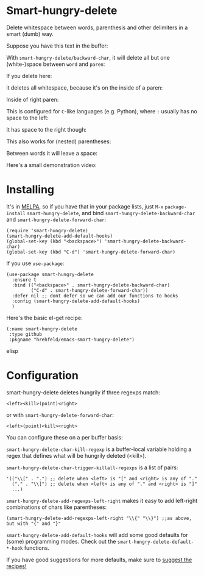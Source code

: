 

* Smart-hungry-delete

Delete whitespace between words, parenthesis and other delimiters in a smart (dumb) way.

Suppose you have this text in the buffer:

[[./doc/demo-00-01.png]]

With =smart-hungry-delete/backward-char=, it will delete all but one (white-)space between =word= and =paren=:


[[./doc/demo-00-02.png]]

If you delete here:


[[./doc/demo-00-03.png]]

it deletes all whitespace, because it's on the inside of a paren:

[[./doc/demo-00-04.png]]

Inside of right paren:

[[./doc/demo-00-05.png]]

[[./doc/demo-00-06.png]]

This is configured for =C=-like languages (e.g. Python), where =:= usually has no space to the left:

[[./doc/demo-00-07.png]]

[[./doc/demo-00-08.png]]

It has space to the right though:

[[./doc/demo-00-09.png]]

[[./doc/demo-00-10.png]]

This also works for (nested) parentheses:

[[./doc/demo-00-11.png]]

[[./doc/demo-00-12.png]]

[[./doc/demo-00-13.png]]

Between words it will leave a space:

[[./doc/demo-00-14.png]]

[[./doc/demo-00-15.png]]

[[./doc/demo-00-16.png]]

Here's a small demonstration video:

#+begin_html
<a href="http://www.youtube.com/watch?feature=player_embedded&v=pPf5gMxpaHs" target="_blank"><img src="http://img.youtube.com/vi/pPf5gMxpaHs/0.jpg" 
alt="Demonstration Video" border="10" /></a>
#+end_html

* Installing

It's in [[https://melpa.org][MELPA]], so if you have that in your package lists, just =M-x= =package-install= =smart-hungry-delete=, and bind =smart-hungry-delete-backward-char= and =smart-hungry-delete-forward-char=:
#+begin_src elisp
(require 'smart-hungry-delete)
(smart-hungry-delete-add-default-hooks)
(global-set-key (kbd "<backspace>") 'smart-hungry-delete-backward-char)
(global-set-key (kbd "C-d") 'smart-hungry-delete-forward-char)
#+end_src



If you use =use-package=:
#+begin_src elisp
(use-package smart-hungry-delete
  :ensure t
  :bind (("<backspace>" . smart-hungry-delete-backward-char)
		 ("C-d" . smart-hungry-delete-forward-char))
  :defer nil ;; dont defer so we can add our functions to hooks 
  :config (smart-hungry-delete-add-default-hooks)
  )
#+end_src


Here's the basic el-get recipe:

#+begin_src elisp
(:name smart-hungry-delete
 :type github
 :pkgname "hrehfeld/emacs-smart-hungry-delete")
#+end_src elisp

* Configuration

smart-hungry-delete deletes hungrily if three regexps match:

#+begin_src
<left><kill>(point)<right>
#+end_src

or with =smart-hungry-delete-forward-char=:

#+begin_src
<left>(point)<kill><right>
#+end_src

You can configure these on a per buffer basis:

=smart-hungry-delete-char-kill-regexp= is a buffer-local variable holding a regex that defines what will be hungrily deleted (<kill>).

=smart-hungry-delete-char-trigger-killall-regexps= is a list of pairs:

#+begin_src elisp
'(("\\[" . ".") ;; delete when <left> is "[" and <right> is any of "."
  ("." . "\\]") ;; delete when <left> is any of "." and <right> is "]"
  ...)
#+end_src

=smart-hungry-delete-add-regexps-left-right= makes it easy to add left-right combinations of chars like parentheses:

#+begin_src elisp
(smart-hungry-delete-add-regexps-left-right "\\{" "\\}") ;;as above, but with "{" and "}"
#+end_src


=smart-hungry-delete-add-default-hooks= will add some good defaults for (some) programming modes. Check out the =smart-hungry-delete-default-*-hook= functions.

If you have good suggestions for more defaults, make sure to [[/hrehfeld/emacs-smart-hungry-delete/issues][suggest the recipes!]]
